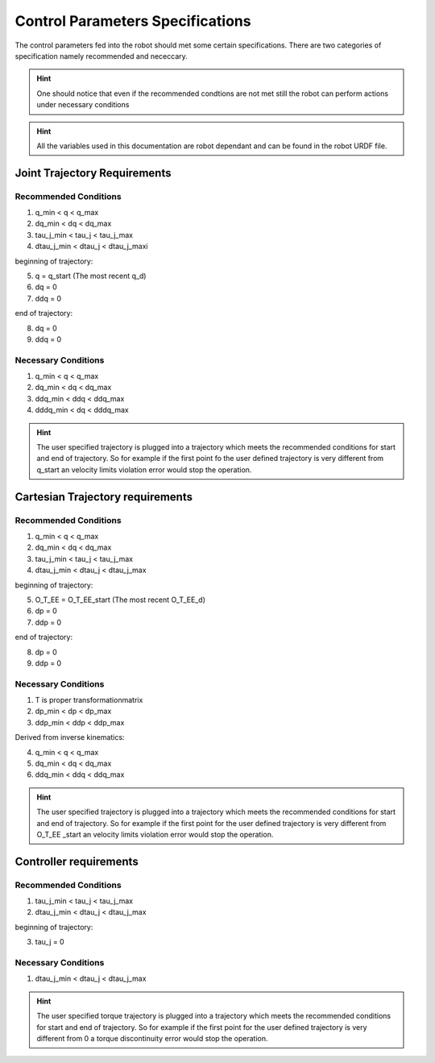 Control Parameters Specifications
=================================

The control parameters fed into the robot should met some certain specifications. There are two categories of specification namely recommended and nececcary. 

.. hint::
  One should notice that even if the recommended condtions are not met still the robot can perform actions under necessary conditions

.. hint::
  All the variables used in this documentation are robot dependant and can be found in the robot URDF file.

Joint Trajectory Requirements
-----------------------------

Recommended Conditions
**********************

1. q_min < q < q_max
2. dq_min < dq < dq_max
3. tau_j_min < tau_j < tau_j_max
4. dtau_j_min < dtau_j < dtau_j_maxi

beginning of trajectory:

5. q = q_start (The most recent q_d)
6. dq = 0
7. ddq = 0

end of trajectory:

8. dq = 0
9. ddq = 0

Necessary Conditions
*********************
1. q_min < q < q_max
2. dq_min < dq < dq_max
3. ddq_min < ddq < ddq_max
4. dddq_min < dq < dddq_max

.. hint::
  The user specified trajectory is plugged into a trajectory which meets the recommended conditions for start and end of trajectory. So for example if the first point fo the user defined trajectory is very different from q_start an velocity limits violation error would stop the operation.


Cartesian Trajectory requirements
---------------------------------

Recommended Conditions
**********************

1. q_min < q < q_max
2. dq_min < dq < dq_max
3. tau_j_min < tau_j < tau_j_max
4. dtau_j_min < dtau_j < dtau_j_max

beginning of trajectory:

5. O_T_EE = O_T_EE_start (The most recent O_T_EE_d)
6. dp = 0
7. ddp = 0

end of trajectory: 

8. dp = 0
9. ddp = 0

Necessary Conditions
********************

1. T is proper transformationmatrix
2. dp_min < dp < dp_max
3. ddp_min < ddp < ddp_max

Derived from inverse kinematics:

4. q_min < q < q_max
5. dq_min < dq < dq_max
6. ddq_min < ddq < ddq_max 

.. hint::
  The user specified trajectory is plugged into a trajectory which meets the recommended conditions for start and end of trajectory. So for example if the first point for the user defined trajectory is very different from O_T_EE
  _start an velocity limits violation error would stop the operation.


Controller requirements
-----------------------

Recommended Conditions
**********************

1. tau_j_min < tau_j < tau_j_max
2. dtau_j_min < dtau_j < dtau_j_max

beginning of trajectory:

3. tau_j = 0

Necessary Conditions
********************

1. dtau_j_min < dtau_j < dtau_j_max

.. hint::
  The user specified torque trajectory is plugged into a trajectory which meets the recommended conditions for start and end of trajectory. So for example if the first point for the user defined trajectory is very different from 0 a torque discontinuity error would stop the operation.


